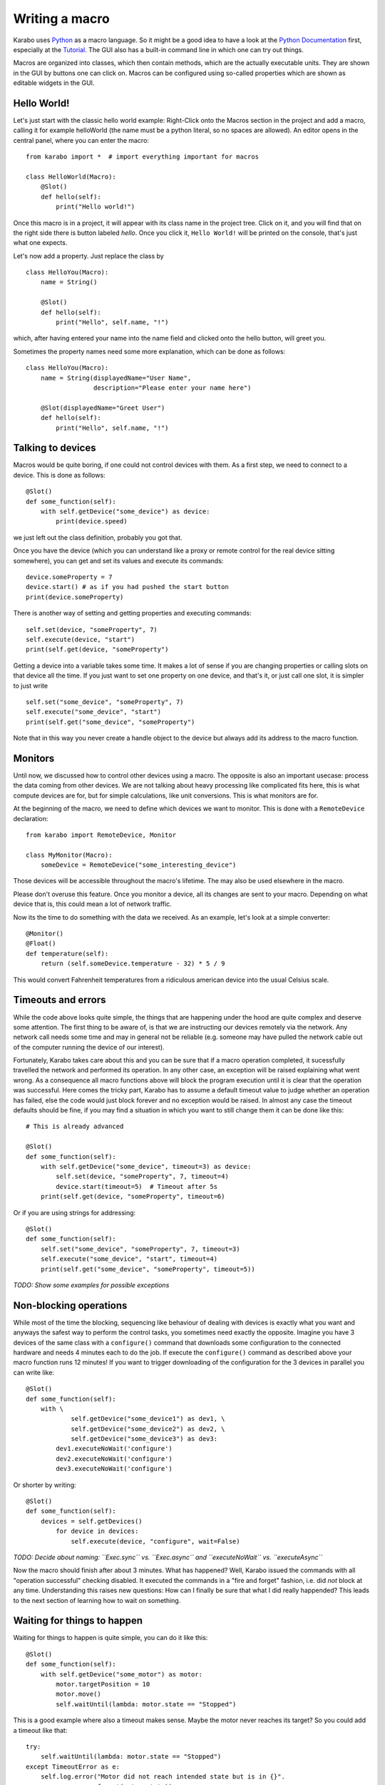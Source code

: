 Writing a macro
===============

Karabo uses `Python <http://www.python.org>`_ as a macro language. So it might
be a good idea to have a look at the `Python Documentation
<http://docs.python.org/3/>`_ first, especially at the `Tutorial
<http://docs.python.org/3/tutorial/index.html>`_.
The GUI also has a built-in command line in which one can try out things.

Macros are organized into classes, which then contain methods, which are the
actually executable units. They are shown in the GUI by buttons one can click
on. Macros can be configured using so-called properties which are shown as
editable widgets in the GUI.

Hello World!
------------

Let's just start with the classic hello world example: Right-Click onto the
Macros section in the project and add a macro, calling it for example
helloWorld (the name must be a python literal, so no spaces are allowed).
An editor opens in the central panel, where you can enter the macro::

    from karabo import *  # import everything important for macros

    class HelloWorld(Macro):
        @Slot()
        def hello(self):
            print("Hello world!")

Once this macro is in a project, it will appear with its class name in the
project tree. Click on it, and you will find that on the right side there is
button labeled *hello*. Once you click it, ``Hello World!`` will be printed on
the console, that's just what one expects.

Let's now add a property. Just replace the class by

::

    class HelloYou(Macro):
        name = String()

        @Slot()
        def hello(self):
            print("Hello", self.name, "!")

which, after having entered your name into the name field and clicked onto
the hello button, will greet you.

Sometimes the property names need some more explanation, which can be done as
follows::

    class HelloYou(Macro):
        name = String(displayedName="User Name",
                      description="Please enter your name here")

        @Slot(displayedName="Greet User")
        def hello(self):
            print("Hello", self.name, "!")


Talking to devices
------------------

Macros would be quite boring, if one could not control devices with them. As a
first step, we need to connect to a device. This is done as follows::

    @Slot()
    def some_function(self):
        with self.getDevice("some_device") as device:
	    print(device.speed)

we just left out the class definition, probably you got that.
 
Once you have the device (which you can understand like a proxy or remote
control for the real device sitting somewhere), you can get and set its values
and execute its commands::

    device.someProperty = 7
    device.start() # as if you had pushed the start button
    print(device.someProperty)

There is another way of setting and getting properties and executing
commands::

   self.set(device, "someProperty", 7)
   self.execute(device, "start")
   print(self.get(device, "someProperty")

Getting a device into a variable takes some time. It makes a lot of sense
if you are changing properties or calling slots on that device all the time.
If you just want to set one property on one device, and that's it, or just
call one slot, it is simpler to just write

::

   self.set("some_device", "someProperty", 7)
   self.execute("some_device", "start")
   print(self.get("some_device", "someProperty")
    

Note that in this way you never create a handle object to the device but always
add its address to the macro function.


Monitors
--------

Until now, we discussed how to control other devices using a macro. The
opposite is also an important usecase: process the data coming from other
devices. We are not talking about heavy processing like complicated fits
here, this is what compute devices are for, but for simple calculations,
like unit conversions. This is what monitors are for.

At the beginning of the macro, we need to define which devices we want
to monitor. This is done with a ``RemoteDevice`` declaration::

    from karabo import RemoteDevice, Monitor

    class MyMonitor(Macro):
        someDevice = RemoteDevice("some_interesting_device")

Those devices will be accessible throughout the macro's lifetime. The may
also be used elsewhere in the macro.

Please don't overuse this feature. Once you monitor a device, all its
changes are sent to your macro. Depending on what device that is, this
could mean a lot of network traffic.

Now its the time to do something with the data we received. As an example,
let's look at a simple converter::

    @Monitor()
    @Float()
    def temperature(self):
        return (self.someDevice.temperature - 32) * 5 / 9

This would convert Fahrenheit temperatures from a ridiculous american device
into the usual Celsius scale.


Timeouts and errors
-------------------

While the code above looks quite simple, the things that are happening under
the hood are quite complex and deserve some attention. The first thing to be
aware of, is that we are instructing our devices remotely via the network. Any
network call needs some time and may in general not be reliable (e.g. someone
may have pulled the network cable out of the computer running the device of our
interest).

Fortunately, Karabo takes care about this and you can be sure that if a macro
operation completed, it sucessfully travelled the network and performed its
operation. In any other case, an exception will be raised explaining what went
wrong. As a consequence all macro functions above will block the program
execution until it is clear that the operation was successful. Here comes the
tricky part, Karabo has to assume a default timeout value to judge whether an
operation has failed, else the code would just block forever and no exception
would be raised. In almost any case the timeout defaults should be fine, if you
may find a situation in which you want to still change them it can be done like
this::

    # This is already advanced

    @Slot()
    def some_function(self):
        with self.getDevice("some_device", timeout=3) as device:
	    self.set(device, "someProperty", 7, timeout=4)
	    device.start(timeout=5)  # Timeout after 5s
	print(self.get(device, "someProperty", timeout=6)

Or if you are using strings for addressing::

   @Slot()
   def some_function(self):
       self.set("some_device", "someProperty", 7, timeout=3)
       self.execute("some_device", "start", timeout=4)
       print(self.get("some_device", "someProperty", timeout=5))

*TODO: Show some examples for possible exceptions*

Non-blocking operations
-----------------------

While most of the time the blocking, sequencing like behaviour of dealing with
devices is exactly what you want and anyways the safest way to perform the
control tasks, you sometimes need exactly the opposite. Imagine you have 3
devices of the same class with a ``configure()`` command that downloads some
configuration to the connected hardware and needs 4 minutes each to do the job.
If execute the ``configure()`` command as described above your macro function
runs 12 minutes! If you want to trigger downloading of the configuration for
the 3 devices in parallel you can write like::

   @Slot()
   def some_function(self):
       with \ 
               self.getDevice("some_device1") as dev1, \
               self.getDevice("some_device2") as dev2, \
               self.getDevice("some_device3") as dev3:
           dev1.executeNoWait('configure')
	   dev2.executeNoWait('configure')
           dev3.executeNoWait('configure')

Or shorter by writing::

   @Slot()
   def some_function(self):
       devices = self.getDevices()
           for device in devices:
               self.execute(device, "configure", wait=False)

*TODO: Decide about naming: ``Exec.sync`` vs. ``Exec.async`` and
``executeNoWait`` vs. ``executeAsync``*

Now the macro should finish after about 3 minutes. What has happened? Well,
Karabo issued the commands with all "operation successful" checking disabled.
It executed the commands in a "fire and forget" fashion, i.e. did *not* block
at any time. Understanding this raises new questions: How can I finally be sure
that what I did really happended? This leads to the next section of learning
how to wait on something.

Waiting for things to happen
----------------------------

Waiting for things to happen is quite simple, you can do it like this::

   @Slot()
   def some_function(self):
       with self.getDevice("some_motor") as motor:
           motor.targetPosition = 10
           motor.move()
	   self.waitUntil(lambda: motor.state == "Stopped")

This is a good example where also a timeout makes sense. Maybe the
motor never reaches its target? So you could add a timeout like that::

    try:
        self.waitUntil(lambda: motor.state == "Stopped")
    except TimeoutError as e:
        self.log.error("Motor did not reach intended state but is in {}".
                       format(motor.state))

If you want to wait until a property has changed (i.e. has been updated) you
can do it like here::

   motor.waitUntilNew(state, 10)
   print("State has updated to: {}".format(motor.state))

It is a good idea to specify a timeout for how long you are going to wait. In
the example above it is 10 seconds. If you do not provide a timeout you may
wait forever...
